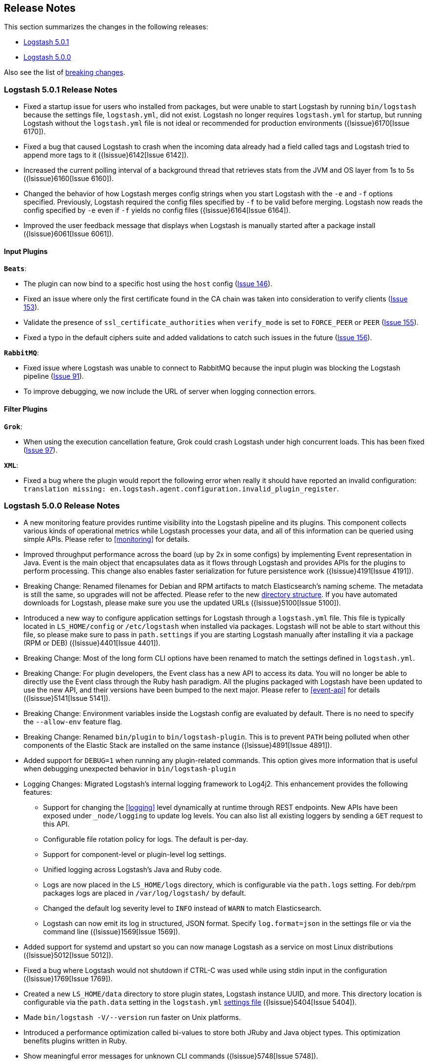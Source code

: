 [[releasenotes]]
== Release Notes

This section summarizes the changes in the following releases:

* <<logstash-5-0-1,Logstash 5.0.1>>
* <<logstash-5-0-0,Logstash 5.0.0>>

Also see the list of <<breaking-changes, breaking changes>>.

[[logstash-5-0-1]]
=== Logstash 5.0.1 Release Notes

* Fixed a startup issue for users who installed from packages, but were unable to start Logstash by running `bin/logstash` 
  because the settings file, `logstash.yml`, did not exist. Logstash no longer requires `logstash.yml` for startup, but running 
  Logstash without the `logstash.yml` file is not ideal or recommended for production environments ({lsissue}6170[Issue 6170]).
* Fixed a bug that caused Logstash to crash when the incoming data already had a field called tags and Logstash tried to 
  append more tags to it ({lsissue}6142[Issue 6142]).
* Increased the current polling interval of a background thread that retrieves stats from the JVM and OS layer from 1s to 5s ({lsissue}6160[Issue 6160]).
* Changed the behavior of how Logstash merges config strings when you start Logstash with the `-e` and `-f` options specified. 
  Previously, Logstash required the config files specified by `-f` to be valid before merging. Logstash now reads the config specified by `-e`
  even if `-f` yields no config files ({lsissue}6164[Issue 6164]).
* Improved the user feedback message that displays when Logstash is manually started after a package install ({lsissue}6061[Issue 6061]).

[float]
==== Input Plugins

*`Beats`*:

* The plugin can now bind to a specific host using the `host` config (https://github.com/logstash-plugins/logstash-input-beats/issues/146[Issue 146]).
* Fixed an issue where only the first certificate found in the CA chain was taken into consideration to verify clients (https://github.com/logstash-plugins/logstash-input-beats/issues/153[Issue 153]).
* Validate the presence of `ssl_certificate_authorities` when `verify_mode` is set to `FORCE_PEER` or `PEER` (https://github.com/logstash-plugins/logstash-input-beats/issues/155[Issue 155]).
* Fixed a typo in the default ciphers suite and added validations to catch such issues in the future (https://github.com/logstash-plugins/logstash-input-beats/issues/156[Issue 156]).

*`RabbitMQ`*:

* Fixed issue where Logstash was unable to connect to RabbitMQ because the input plugin was blocking the 
  Logstash pipeline (https://github.com/logstash-plugins/logstash-input-rabbitmq/issues/91[Issue 91]). 
* To improve debugging, we now include the URL of server when logging connection errors.

==== Filter Plugins

*`Grok`*:

* When using the execution cancellation feature, Grok could crash Logstash under high concurrent loads. This has 
  been fixed (https://github.com/logstash-plugins/logstash-filter-grok/issues/97[Issue 97]).

*`XML`*:

* Fixed a bug where the plugin would report the following error when really it should have reported an invalid 
  configuration: `translation missing: en.logstash.agent.configuration.invalid_plugin_register`.


[[logstash-5-0-0]]
=== Logstash 5.0.0 Release Notes

* A new monitoring feature provides runtime visibility into the Logstash pipeline and its plugins. This component 
collects various kinds of operational metrics while Logstash processes your data, and all of this information 
can be queried using simple APIs. Please refer to <<monitoring>> for details.
* Improved throughput performance across the board (up by 2x in some configs) by implementing Event 
representation in Java. Event is the main object that encapsulates data as it flows through 
Logstash and provides APIs for the plugins to perform processing. This change also enables 
faster serialization for future persistence work ({lsissue}4191[Issue 4191]).
* Breaking Change: Renamed filenames for Debian and RPM artifacts to match Elasticsearch's naming scheme. The metadata is 
still the same, so upgrades will not be affected. Please refer to the new <<deb-layout, directory structure>>. If you have 
automated downloads for Logstash, please make sure you use the updated URLs ({lsissue}5100[Issue 5100]).
* Introduced a new way to configure application settings for Logstash through a `logstash.yml` file. This
file is typically located in `LS_HOME/config` or `/etc/logstash` when installed via packages. Logstash will
not be able to start without this file, so please make sure to pass in `path.settings` if you are starting
Logstash manually after installing it via a package (RPM or DEB) ({lsissue}4401[Issue 4401]).
* Breaking Change: Most of the long form CLI options have been renamed to match the settings defined in `logstash.yml`.
* Breaking Change: For plugin developers, the Event class has a new API to access its data. You will no longer be able to
directly use the Event class through the Ruby hash paradigm. All the plugins packaged with Logstash have
been updated to use the new API, and their versions have been bumped to the next major. Please refer to <<event-api>> for details ({lsissue}5141[Issue 5141]).
* Breaking Change: Environment variables inside the Logstash config are evaluated by default. There is no need to specify the
`--allow-env` feature flag.
* Breaking Change: Renamed `bin/plugin` to `bin/logstash-plugin`. This is to prevent `PATH` being polluted when other 
components of the Elastic Stack are installed on the same instance ({lsissue}4891[Issue 4891]).
* Added support for `DEBUG=1` when running any plugin-related commands. This option gives more information that is useful when debugging 
unexpected behavior in `bin/logstash-plugin`
* Logging Changes: Migrated Logstash's internal logging framework to Log4j2. This enhancement provides the following features:
** Support for changing the <<logging>> level dynamically at runtime through REST endpoints. New APIs have been exposed
under `_node/logging` to update log levels. You can also list all existing loggers by sending a `GET` request to this API.
** Configurable file rotation policy for logs. The default is per-day.
** Support for component-level or plugin-level log settings.
** Unified logging across Logstash's Java and Ruby code.
** Logs are now placed in the `LS_HOME/logs` directory, which is configurable via the `path.logs` setting. For deb/rpm packages 
logs are placed in `/var/log/logstash/` by default.
** Changed the default log severity level to `INFO` instead of `WARN` to match Elasticsearch.
** Logstash can now emit its log in structured, JSON format. Specify `log.format=json` in the settings file 
or via the command line ({lsissue}1569[Issue 1569]).
* Added support for systemd and upstart so you can now manage Logstash as a service on most Linux distributions ({lsissue}5012[Issue 5012]).
* Fixed a bug where Logstash would not shutdown if CTRL-C was used while using stdin input in the 
configuration ({lsissue}1769[Issue 1769]).
* Created a new `LS_HOME/data` directory to store plugin states, Logstash instance UUID, and more. This directory 
location is configurable via the `path.data` setting in the `logstash.yml` <<logstash-settings-file,settings file>> ({lsissue}5404[Issue 5404]).
* Made `bin/logstash -V/--version` run faster on Unix platforms.
* Introduced a performance optimization called bi-values to store both JRuby and Java object types. This optimization
benefits plugins written in Ruby.
* Show meaningful error messages for unknown CLI commands ({lsissue}5748[Issue 5748]).
* Added ability to configure custom garbage collection log file using `$LS_LOG_DIR`.
* Plugin Developers: Improved nomenclature and methods for 'threadsafe' outputs. Removed the `workers_not_supported` method ({lsissue}5662[Issue 5662]).

[float]
==== Input Plugins

*`Beats`*:

* Improved throughput performance by reimplementing the beats input plugin in Java and using Netty, an asynchronous I/O
library. These changes resulted in up to 50% gains in throughput performance while preserving the original plugin
functionality (https://github.com/logstash-plugins/logstash-input-beats/issues/92[Issue 92]).

*`JDBC`*:

* Added the `charset` config option to support setting the character encoding for strings that are not in UTF-8 format.
You can use the `columns_charset` option to override this encoding setting for individual columns 
(https://github.com/logstash-plugins/logstash-input-jdbc/issues/143[Issue 143]).

*`Kafka`*:

* Added support for Kafka broker 0.10. This plugin now supports SSL based encryption. This release 
changed a lot of configuration, so it is not backward compatible. Also, this version will not work 
with older Kafka brokers.

*`HTTP`*:

* Fixed a bug where the HTTP input plugin blocked the node stats API (https://github.com/logstash-plugins/logstash-input-http/issues/51[Issue 51]). 

*`HTTP Poller`*:

* Added meaningful error messages for missing trust store/keystore passwords. Also documented the creation of a custom keystore.

*`RabbitMQ`*:

* Removed `verify_ssl` option, which was never used previously. To validate SSL certs, use the `ssl_certificate_path` and `ssl_certificate_password` config options (https://github.com/logstash-plugins/logstash-input-rabbitmq/issues/82[Issue 82]).

*`Stdin`*: 

* This plugin is now non-blocking, so you can use CTRL-C to stop Logstash.

*`Elasticsearch`*:

* This plugin is now compatible with Elasticsearch 5.0.0. Scan search type has been replaced by scroll.

*`UDP`*:

* Fixed performance regression due to `IO.select` being called for every packet (https://github.com/logstash-plugins/logstash-input-udp/issues/21[Issue 21]).

[float]
==== Filter Plugins

*`Grok`*:

* Added support to cancel long-running execution. Many times users write runaway regular expressions that lead to a
stalled Logstash. You can configure `timeout_millis` to cancel the current execution and continue processing the event
downstream (https://github.com/logstash-plugins/logstash-filter-grok/issues/82[Issue 82]).
* Added a stats counter on grok matches and failures. This is exposed in the `_node/stats/pipeline` endpoint.

*`Date`*:

* Added a stats counter on grok matches and failures. This is exposed in the `_node/stats/pipeline` endpoint.

*`GeoIP`*:

* Added support for the GeoIP2 city database and support for IPv6 lookups (https://github.com/logstash-plugins/logstash-filter-geoip/issues/23[Issue 23]).

*`DNS`*:

* Improved performance by adding caches to both successful and failed requests.
* Added support for retrying with the `:max_retries` setting.
* Lowered the default value of timeout from 2 to 0.5 seconds.

*`CSV`*:

* Added the `autodetect_column_names` option to read column names from the header.

*`XML`*:

* Breaking Change: Added a new configuration called `suppress_empty`, which defaults to true. This changes the
default behaviour of the plugin in favor of avoiding mapping conflicts when reaching Elasticsearch (https://github.com/logstash-plugins/logstash-filter-xml/issues/24[Issue 24]).
* Added a new configuration called `force_content`. By default, the filter expands attributes differently
for content in XML elements. This option allows you to force text content and attributes to always parse to
a hash value (https://github.com/logstash-plugins/logstash-filter-xml/issues/14[Issue 14]).
* Fixed a bug that ensures that a `target` is set when storing XML content in the event (`store_xml => true`).

[float]
==== Output Plugins

*`Elasticsearch`*:

* Breaking Change: The index template for 5.0 has been changed to reflect Elasticsearch's mapping changes. Most importantly,
the subfield for string multi-fields has changed from `.raw` to `.keyword` to match Elasticsearch's default behavior
(https://github.com/logstash-plugins/logstash-output-elasticsearch/issues/386[Issue 386]). See <<breaking-changes>> for details about how this change affects new and existing users.
* Added `check_connection_timeout` parameter, which has a default of 10m.
* Added the ability for the plugin to choose which default template to use based on the Elasticsearch version (https://github.com/logstash-plugins/logstash-output-elasticsearch/issues/401[Issue 401]).
* Elasticserach output is now fully threadsafe. This means internal resources can be shared among multiple
`output { elasticsearch {} }` instances.
* Added sniffing improvements so any current connections don't have to be closed/reopened after a sniff round.
* Introduced a connection pool to reuse connections to Elasticsearch backends.
* Added exponential backoff to connection retries with a ceiling of `retry_max_interval`, which is the most time to 
wait between retries, and `retry_initial_interval`,  which is the initial amount of time to wait. The value of
`retry_initial_interval` increases exponentially between retries until a request succeeds.
* Added support for specifying ingest pipelines (https://github.com/logstash-plugins/logstash-output-elasticsearch/issues/410[Issue 410]).

*`Tcp`*:

* Added SSL/TLS support for certificate-based encryption.

*`Kafka`*:

* Made this output a shareable instance across multiple pipeline workers. This ensures efficient use of resources like broker
TCP connections, internal producer buffers, and so on.
